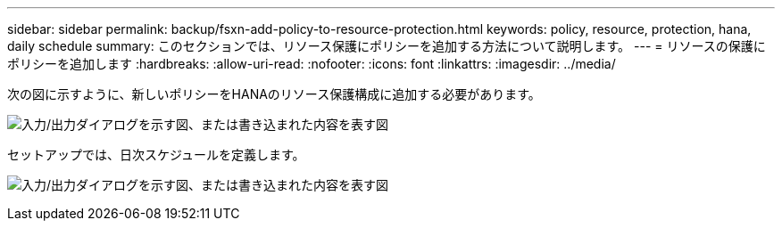 ---
sidebar: sidebar 
permalink: backup/fsxn-add-policy-to-resource-protection.html 
keywords: policy, resource, protection, hana, daily schedule 
summary: このセクションでは、リソース保護にポリシーを追加する方法について説明します。 
---
= リソースの保護にポリシーを追加します
:hardbreaks:
:allow-uri-read: 
:nofooter: 
:icons: font
:linkattrs: 
:imagesdir: ../media/


[role="lead"]
次の図に示すように、新しいポリシーをHANAのリソース保護構成に追加する必要があります。

image:amazon-fsx-image86.png["入力/出力ダイアログを示す図、または書き込まれた内容を表す図"]

セットアップでは、日次スケジュールを定義します。

image:amazon-fsx-image87.png["入力/出力ダイアログを示す図、または書き込まれた内容を表す図"]
